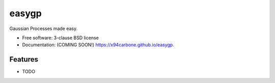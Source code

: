 ======
easygp
======

.. image:: https://img.shields.io/travis/x94carbone/easygp.svg
        :target: https://travis-ci.org/x94carbone/easygp

.. image:: https://img.shields.io/pypi/v/easygp.svg
        :target: https://pypi.python.org/pypi/easygp


Gaussian Processes made easy.

* Free software: 3-clause BSD license
* Documentation: (COMING SOON!) https://x94carbone.github.io/easygp.

Features
--------

* TODO
